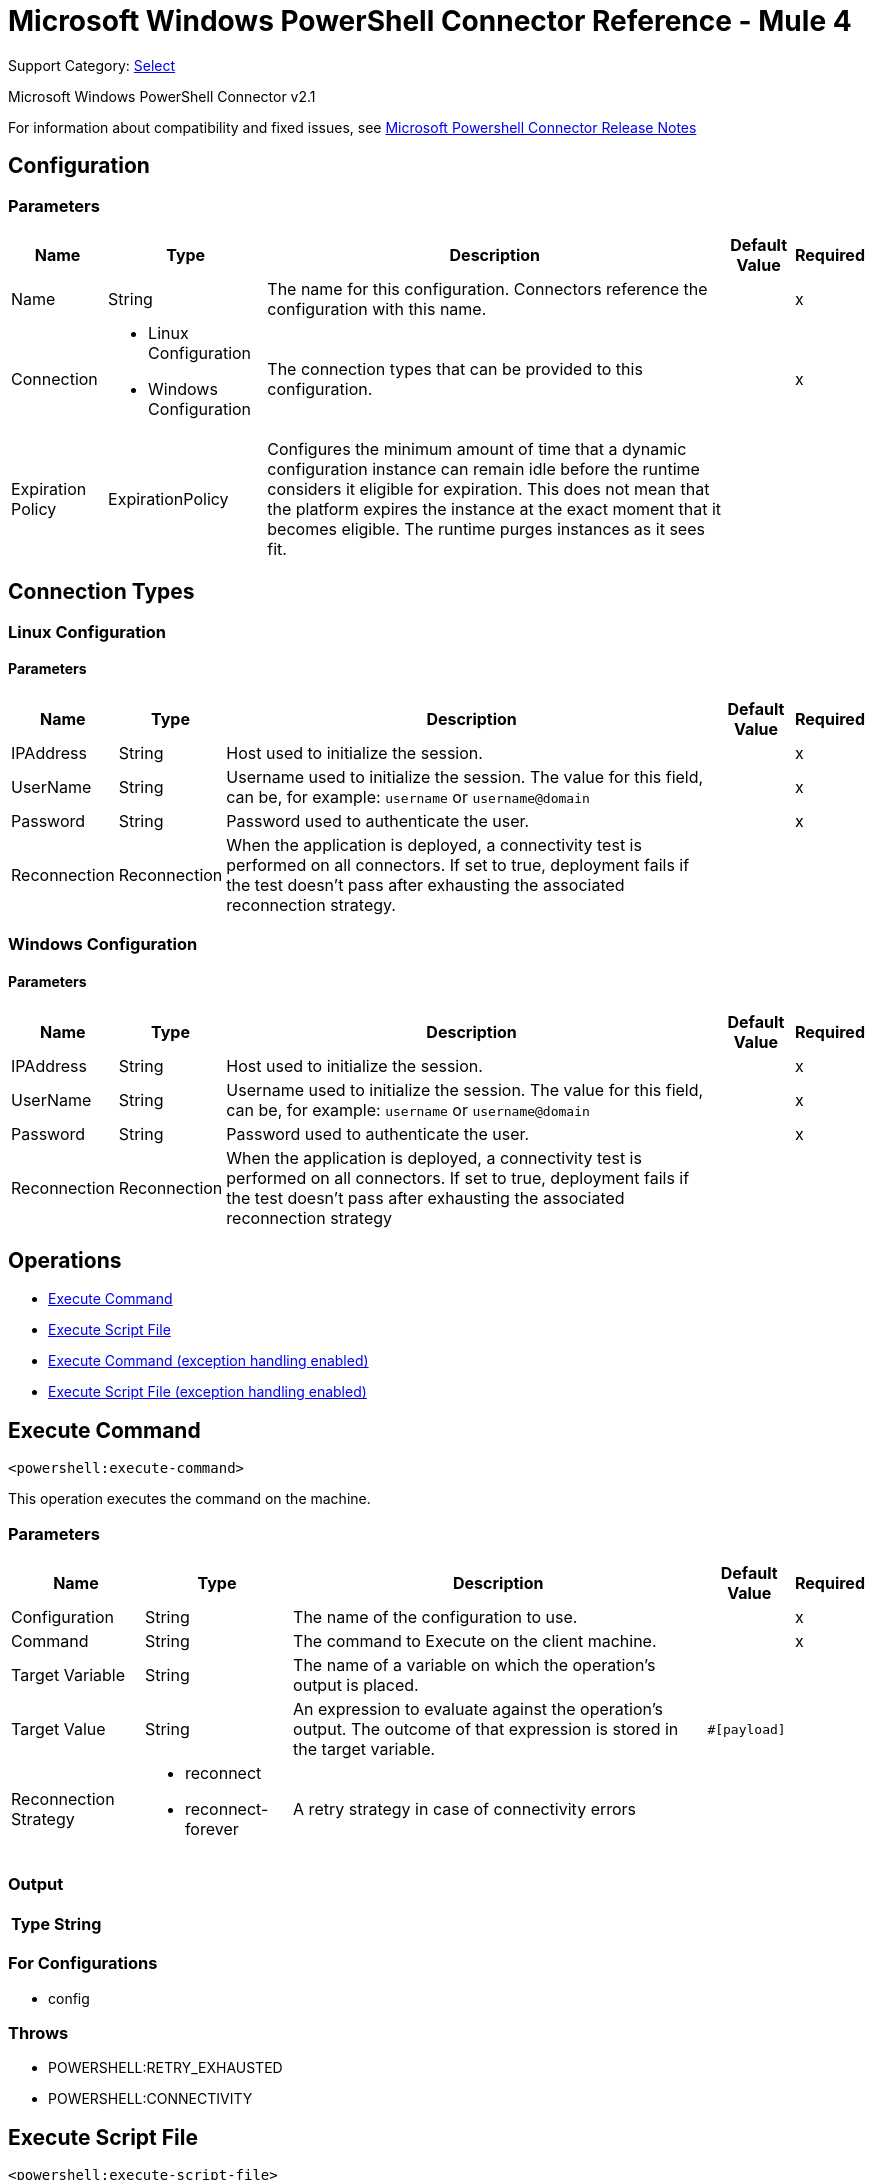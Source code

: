 = Microsoft Windows PowerShell Connector Reference - Mule 4
:page-aliases: connectors::microsoft/microsoft-powershell-connector-reference.adoc

Support Category: https://www.mulesoft.com/legal/versioning-back-support-policy#anypoint-connectors[Select]

Microsoft Windows PowerShell Connector v2.1

For information about compatibility and fixed issues, see xref:release-notes::connector/microsoft-powershell-connector-release-notes-mule-4.adoc[Microsoft Powershell Connector Release Notes]

== Configuration

=== Parameters

[%header%autowidth.spread]
|===
| Name | Type | Description | Default Value | Required
|Name | String | The name for this configuration. Connectors reference the configuration with this name. | |x
| Connection a| * Linux Configuration
* Windows Configuration
 | The connection types that can be provided to this configuration. | |x
| Expiration Policy a| ExpirationPolicy |  Configures the minimum amount of time that a dynamic configuration instance can remain idle before the runtime considers it eligible for expiration. This does not mean that the platform expires the instance at the exact moment that it becomes eligible. The runtime purges instances as it sees fit. |  |
|===

== Connection Types

[[config_linux]]
=== Linux Configuration


==== Parameters

[%header%autowidth.spread]
|===
| Name | Type | Description | Default Value | Required
| IPAddress a| String |  Host used to initialize the session. |  |x
| UserName a| String |  Username used to initialize the session. The value for this field, can be, for example: `username` or `username@domain`|  |x
| Password a| String |  Password used to authenticate the user. |  |x
| Reconnection a| Reconnection |  When the application is deployed, a connectivity test is performed on all connectors. If set to true, deployment fails if the test doesn't pass after exhausting the associated reconnection strategy. |  |
|===

[[config_windows]]
=== Windows Configuration


==== Parameters

[%header%autowidth.spread]
|===
| Name | Type | Description | Default Value | Required
| IPAddress a| String |  Host used to initialize the session. |  |x
| UserName a| String |  Username used to initialize the session. The value for this field, can be, for example: `username` or `username@domain`|  |x
| Password a| String |  Password used to authenticate the user. |  |x
| Reconnection a| Reconnection |  When the application is deployed, a connectivity test is performed on all connectors. If set to true, deployment fails if the test doesn't pass after exhausting the associated reconnection strategy |  |
|===

== Operations

* <<executeCommand>>
* <<executeScriptFile>>
* <<executeCommandExceptionHandlingEnabled>>
* <<executeScriptFileExceptionHandlingEnabled>>

[[executeCommand]]
== Execute Command

`<powershell:execute-command>`

This operation executes the command on the machine.

=== Parameters

[%header%autowidth.spread]
|===
| Name | Type | Description | Default Value | Required
| Configuration | String | The name of the configuration to use. | |x
| Command a| String |  The command to Execute on the client machine. |  |x
| Target Variable a| String |  The name of a variable on which the operation's output is placed. |  |
| Target Value a| String |  An expression to evaluate against the operation's output. The outcome of that expression is stored in the target variable. |  `#[payload]` |
| Reconnection Strategy a| * reconnect
* reconnect-forever |  A retry strategy in case of connectivity errors |  |
|===

=== Output

[%header%autowidth.spread]
|===
| Type a| String
|===

=== For Configurations

* config

=== Throws

* POWERSHELL:RETRY_EXHAUSTED
* POWERSHELL:CONNECTIVITY


[[executeScriptFile]]
== Execute Script File

`<powershell:execute-script-file>`


This operation executes the script file.


=== Parameters

[%header%autowidth.spread]
|===
| Name | Type | Description | Default Value | Required
| Configuration | String | The name of the configuration to use. | |x
| File Content a| Binary |  The file which contains the script. |  `#[payload]` |
| Parameters a| Object |  The Parameters for the Script. |  |
| Target Variable a| String |  The name of a variable on which the operation's output is placed. |  |
| Target Value a| String |  An expression to evaluate against the operation's output. The outcome of that expression is stored in the target variable. | ` #[payload]` |
| Reconnection Strategy a| * reconnect
* reconnect-forever |  A retry strategy in case of connectivity errors. |  |
|===

=== Output

[%header%autowidth.spread]
|===
| Type a| String
|===

=== For Configurations

* config

=== Throws

* POWERSHELL:RETRY_EXHAUSTED
* POWERSHELL:CONNECTIVITY

[[executeCommandExceptionHandlingEnabled]]
== Execute Command (exception handling enabled)

`<powershell:execute-command-exception-handling-enabled>`

This operation executes the command on the machine and throws execution related exceptions, if any.

=== Parameters

[%header%autowidth.spread]
|===
| Name | Type | Description | Default Value | Required
| Configuration | String | The name of the configuration to use. | |x
| Command a| String |  The command to execute on the client machine. |  |x
| Target Variable a| String |  The name of a variable on which the operation's output is placed. |  |
| Target Value a| String |  An expression to evaluate against the operation's output. The outcome of that expression is stored in the target variable. |  `#[payload]` |
| Reconnection Strategy a| * reconnect
* reconnect-forever |  A retry strategy in case of connectivity errors |  |
|===

=== Output

[%header%autowidth.spread]
|===
| Type a| String
|===

=== For Configurations

* config

=== Throws

* POWERSHELL:RETRY_EXHAUSTED
* POWERSHELL:CONNECTIVITY
* POWERSHELL:EXECUTION_EXCEPTION


[[executeScriptFileExceptionHandlingEnabled]]
== Execute Script File (exception handling enabled)

`<powershell:execute-script-file-exception-handling-enabled>`


This operation executes the script file on the target machine and throws execution related exceptions, if any.


=== Parameters

[%header%autowidth.spread]
|===
| Name | Type | Description | Default Value | Required
| Configuration | String | The name of the configuration to use. | |x
| File Content a| Binary |  The file which contains the script. |  `#[payload]` |
| Parameters a| Object |  The parameters for the script. |  |
| Target Variable a| String |  The name of a variable on which the operation's output is placed. |  |
| Target Value a| String |  An expression to evaluate against the operation's output. The outcome of that expression is stored in the target variable. | ` #[payload]` |
| Reconnection Strategy a| * reconnect
* reconnect-forever |  A retry strategy in case of connectivity errors. |  |
|===

=== Output

[%header%autowidth.spread]
|===
| Type a| String
|===

=== For Configurations

* config

=== Throws

* POWERSHELL:RETRY_EXHAUSTED
* POWERSHELL:CONNECTIVITY
* POWERSHELL:EXECUTION_EXCEPTION


== Types
[[Reconnection]]
=== Reconnection

[%header%autowidth.spread]
|===
| Field | Type | Description | Default Value | Required
| Fails Deployment a| Boolean | When the application is deployed, a connectivity test is performed on all connectors. If set to true, deployment fails if the test doesn't pass after exhausting the associated reconnection strategy. |  |
| Reconnection Strategy a| * reconnect
* reconnect-forever | The reconnection strategy to use. |  |
|===

[[reconnect]]
=== Reconnect

[%header,cols="20s,25a,30a,15a,10a"]
|===
| Field | Type | Description | Default Value | Required
| Frequency a| Number | How often to reconnect (in milliseconds). | |
| Count a| Number | The number of reconnection attempts to make. | |
| blocking |Boolean |If false, the reconnection strategy runs in a separate, non-blocking thread. |true |
|===

[[reconnect-forever]]
=== Reconnect Forever

[%header,cols="20s,25a,30a,15a,10a"]
|===
| Field | Type | Description | Default Value | Required
| Frequency a| Number | How often in milliseconds to reconnect. | |
| blocking |Boolean |If false, the reconnection strategy runs in a separate, non-blocking thread. |true |
|===

[[ExpirationPolicy]]
=== Expiration Policy

[%header%autowidth.spread]
|===
| Field | Type | Description | Default Value | Required
| Max Idle Time a| Number | A scalar time value for the maximum amount of time a dynamic configuration instance should be allowed to be idle before it's considered eligible for expiration. |  |
| Time Unit a| Enumeration, one of:

** NANOSECONDS
** MICROSECONDS
** MILLISECONDS
** SECONDS
** MINUTES
** HOURS
** DAYS | A time unit that qualifies the maxIdleTime attribute. |  |
|===

== See Also

https://help.mulesoft.com[MuleSoft Help Center]
